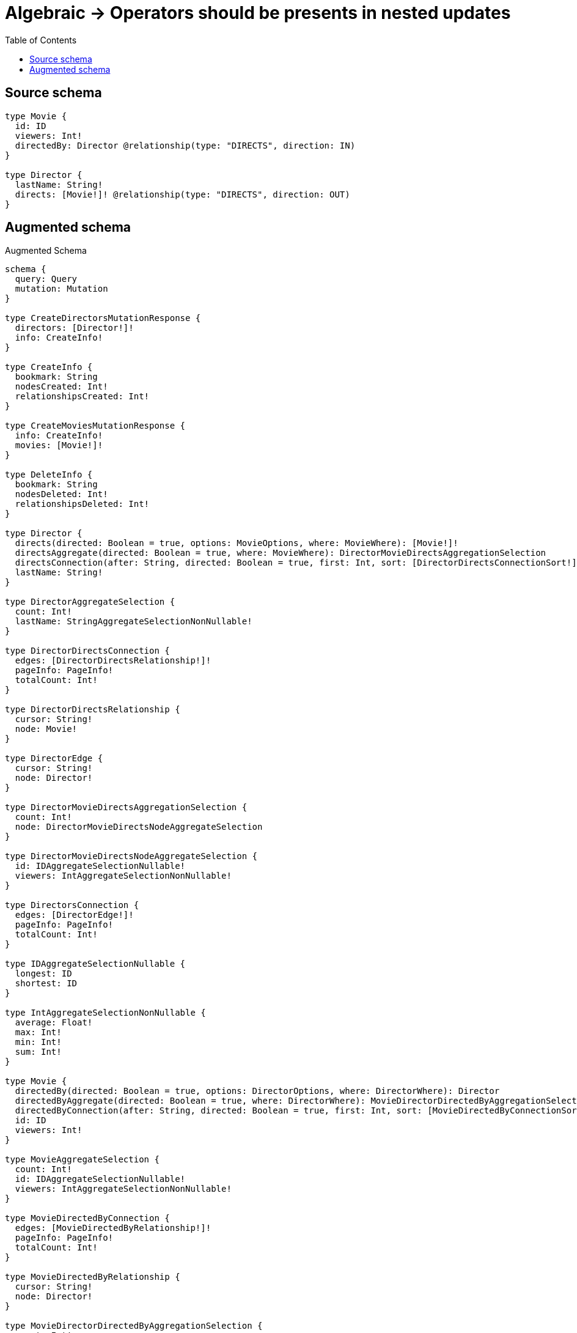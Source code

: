 :toc:

= Algebraic -> Operators should be presents in nested updates

== Source schema

[source,graphql,schema=true]
----
type Movie {
  id: ID
  viewers: Int!
  directedBy: Director @relationship(type: "DIRECTS", direction: IN)
}

type Director {
  lastName: String!
  directs: [Movie!]! @relationship(type: "DIRECTS", direction: OUT)
}
----

== Augmented schema

.Augmented Schema
[source,graphql]
----
schema {
  query: Query
  mutation: Mutation
}

type CreateDirectorsMutationResponse {
  directors: [Director!]!
  info: CreateInfo!
}

type CreateInfo {
  bookmark: String
  nodesCreated: Int!
  relationshipsCreated: Int!
}

type CreateMoviesMutationResponse {
  info: CreateInfo!
  movies: [Movie!]!
}

type DeleteInfo {
  bookmark: String
  nodesDeleted: Int!
  relationshipsDeleted: Int!
}

type Director {
  directs(directed: Boolean = true, options: MovieOptions, where: MovieWhere): [Movie!]!
  directsAggregate(directed: Boolean = true, where: MovieWhere): DirectorMovieDirectsAggregationSelection
  directsConnection(after: String, directed: Boolean = true, first: Int, sort: [DirectorDirectsConnectionSort!], where: DirectorDirectsConnectionWhere): DirectorDirectsConnection!
  lastName: String!
}

type DirectorAggregateSelection {
  count: Int!
  lastName: StringAggregateSelectionNonNullable!
}

type DirectorDirectsConnection {
  edges: [DirectorDirectsRelationship!]!
  pageInfo: PageInfo!
  totalCount: Int!
}

type DirectorDirectsRelationship {
  cursor: String!
  node: Movie!
}

type DirectorEdge {
  cursor: String!
  node: Director!
}

type DirectorMovieDirectsAggregationSelection {
  count: Int!
  node: DirectorMovieDirectsNodeAggregateSelection
}

type DirectorMovieDirectsNodeAggregateSelection {
  id: IDAggregateSelectionNullable!
  viewers: IntAggregateSelectionNonNullable!
}

type DirectorsConnection {
  edges: [DirectorEdge!]!
  pageInfo: PageInfo!
  totalCount: Int!
}

type IDAggregateSelectionNullable {
  longest: ID
  shortest: ID
}

type IntAggregateSelectionNonNullable {
  average: Float!
  max: Int!
  min: Int!
  sum: Int!
}

type Movie {
  directedBy(directed: Boolean = true, options: DirectorOptions, where: DirectorWhere): Director
  directedByAggregate(directed: Boolean = true, where: DirectorWhere): MovieDirectorDirectedByAggregationSelection
  directedByConnection(after: String, directed: Boolean = true, first: Int, sort: [MovieDirectedByConnectionSort!], where: MovieDirectedByConnectionWhere): MovieDirectedByConnection!
  id: ID
  viewers: Int!
}

type MovieAggregateSelection {
  count: Int!
  id: IDAggregateSelectionNullable!
  viewers: IntAggregateSelectionNonNullable!
}

type MovieDirectedByConnection {
  edges: [MovieDirectedByRelationship!]!
  pageInfo: PageInfo!
  totalCount: Int!
}

type MovieDirectedByRelationship {
  cursor: String!
  node: Director!
}

type MovieDirectorDirectedByAggregationSelection {
  count: Int!
  node: MovieDirectorDirectedByNodeAggregateSelection
}

type MovieDirectorDirectedByNodeAggregateSelection {
  lastName: StringAggregateSelectionNonNullable!
}

type MovieEdge {
  cursor: String!
  node: Movie!
}

type MoviesConnection {
  edges: [MovieEdge!]!
  pageInfo: PageInfo!
  totalCount: Int!
}

type Mutation {
  createDirectors(input: [DirectorCreateInput!]!): CreateDirectorsMutationResponse!
  createMovies(input: [MovieCreateInput!]!): CreateMoviesMutationResponse!
  deleteDirectors(delete: DirectorDeleteInput, where: DirectorWhere): DeleteInfo!
  deleteMovies(delete: MovieDeleteInput, where: MovieWhere): DeleteInfo!
  updateDirectors(connect: DirectorConnectInput, create: DirectorRelationInput, delete: DirectorDeleteInput, disconnect: DirectorDisconnectInput, update: DirectorUpdateInput, where: DirectorWhere): UpdateDirectorsMutationResponse!
  updateMovies(connect: MovieConnectInput, create: MovieRelationInput, delete: MovieDeleteInput, disconnect: MovieDisconnectInput, update: MovieUpdateInput, where: MovieWhere): UpdateMoviesMutationResponse!
}

"Pagination information (Relay)"
type PageInfo {
  endCursor: String
  hasNextPage: Boolean!
  hasPreviousPage: Boolean!
  startCursor: String
}

type Query {
  directors(options: DirectorOptions, where: DirectorWhere): [Director!]!
  directorsAggregate(where: DirectorWhere): DirectorAggregateSelection!
  directorsConnection(after: String, first: Int, sort: [DirectorSort], where: DirectorWhere): DirectorsConnection!
  movies(options: MovieOptions, where: MovieWhere): [Movie!]!
  moviesAggregate(where: MovieWhere): MovieAggregateSelection!
  moviesConnection(after: String, first: Int, sort: [MovieSort], where: MovieWhere): MoviesConnection!
}

type StringAggregateSelectionNonNullable {
  longest: String!
  shortest: String!
}

type UpdateDirectorsMutationResponse {
  directors: [Director!]!
  info: UpdateInfo!
}

type UpdateInfo {
  bookmark: String
  nodesCreated: Int!
  nodesDeleted: Int!
  relationshipsCreated: Int!
  relationshipsDeleted: Int!
}

type UpdateMoviesMutationResponse {
  info: UpdateInfo!
  movies: [Movie!]!
}

enum SortDirection {
  "Sort by field values in ascending order."
  ASC
  "Sort by field values in descending order."
  DESC
}

input DirectorConnectInput {
  directs: [DirectorDirectsConnectFieldInput!]
}

input DirectorConnectWhere {
  node: DirectorWhere!
}

input DirectorCreateInput {
  directs: DirectorDirectsFieldInput
  lastName: String!
}

input DirectorDeleteInput {
  directs: [DirectorDirectsDeleteFieldInput!]
}

input DirectorDirectsAggregateInput {
  AND: [DirectorDirectsAggregateInput!]
  OR: [DirectorDirectsAggregateInput!]
  count: Int
  count_GT: Int
  count_GTE: Int
  count_LT: Int
  count_LTE: Int
  node: DirectorDirectsNodeAggregationWhereInput
}

input DirectorDirectsConnectFieldInput {
  connect: [MovieConnectInput!]
  where: MovieConnectWhere
}

input DirectorDirectsConnectionSort {
  node: MovieSort
}

input DirectorDirectsConnectionWhere {
  AND: [DirectorDirectsConnectionWhere!]
  OR: [DirectorDirectsConnectionWhere!]
  node: MovieWhere
  node_NOT: MovieWhere
}

input DirectorDirectsCreateFieldInput {
  node: MovieCreateInput!
}

input DirectorDirectsDeleteFieldInput {
  delete: MovieDeleteInput
  where: DirectorDirectsConnectionWhere
}

input DirectorDirectsDisconnectFieldInput {
  disconnect: MovieDisconnectInput
  where: DirectorDirectsConnectionWhere
}

input DirectorDirectsFieldInput {
  connect: [DirectorDirectsConnectFieldInput!]
  create: [DirectorDirectsCreateFieldInput!]
}

input DirectorDirectsNodeAggregationWhereInput {
  AND: [DirectorDirectsNodeAggregationWhereInput!]
  OR: [DirectorDirectsNodeAggregationWhereInput!]
  id_EQUAL: ID
  viewers_AVERAGE_EQUAL: Float
  viewers_AVERAGE_GT: Float
  viewers_AVERAGE_GTE: Float
  viewers_AVERAGE_LT: Float
  viewers_AVERAGE_LTE: Float
  viewers_EQUAL: Int
  viewers_GT: Int
  viewers_GTE: Int
  viewers_LT: Int
  viewers_LTE: Int
  viewers_MAX_EQUAL: Int
  viewers_MAX_GT: Int
  viewers_MAX_GTE: Int
  viewers_MAX_LT: Int
  viewers_MAX_LTE: Int
  viewers_MIN_EQUAL: Int
  viewers_MIN_GT: Int
  viewers_MIN_GTE: Int
  viewers_MIN_LT: Int
  viewers_MIN_LTE: Int
  viewers_SUM_EQUAL: Int
  viewers_SUM_GT: Int
  viewers_SUM_GTE: Int
  viewers_SUM_LT: Int
  viewers_SUM_LTE: Int
}

input DirectorDirectsUpdateConnectionInput {
  node: MovieUpdateInput
}

input DirectorDirectsUpdateFieldInput {
  connect: [DirectorDirectsConnectFieldInput!]
  create: [DirectorDirectsCreateFieldInput!]
  delete: [DirectorDirectsDeleteFieldInput!]
  disconnect: [DirectorDirectsDisconnectFieldInput!]
  update: DirectorDirectsUpdateConnectionInput
  where: DirectorDirectsConnectionWhere
}

input DirectorDisconnectInput {
  directs: [DirectorDirectsDisconnectFieldInput!]
}

input DirectorOptions {
  limit: Int
  offset: Int
  "Specify one or more DirectorSort objects to sort Directors by. The sorts will be applied in the order in which they are arranged in the array."
  sort: [DirectorSort!]
}

input DirectorRelationInput {
  directs: [DirectorDirectsCreateFieldInput!]
}

"Fields to sort Directors by. The order in which sorts are applied is not guaranteed when specifying many fields in one DirectorSort object."
input DirectorSort {
  lastName: SortDirection
}

input DirectorUpdateInput {
  directs: [DirectorDirectsUpdateFieldInput!]
  lastName: String
}

input DirectorWhere {
  AND: [DirectorWhere!]
  OR: [DirectorWhere!]
  directs: MovieWhere @deprecated(reason : "Use `directs_SOME` instead.")
  directsAggregate: DirectorDirectsAggregateInput
  directsConnection: DirectorDirectsConnectionWhere @deprecated(reason : "Use `directsConnection_SOME` instead.")
  directsConnection_ALL: DirectorDirectsConnectionWhere
  directsConnection_NONE: DirectorDirectsConnectionWhere
  directsConnection_NOT: DirectorDirectsConnectionWhere @deprecated(reason : "Use `directsConnection_NONE` instead.")
  directsConnection_SINGLE: DirectorDirectsConnectionWhere
  directsConnection_SOME: DirectorDirectsConnectionWhere
  "Return Directors where all of the related Movies match this filter"
  directs_ALL: MovieWhere
  "Return Directors where none of the related Movies match this filter"
  directs_NONE: MovieWhere
  directs_NOT: MovieWhere @deprecated(reason : "Use `directs_NONE` instead.")
  "Return Directors where one of the related Movies match this filter"
  directs_SINGLE: MovieWhere
  "Return Directors where some of the related Movies match this filter"
  directs_SOME: MovieWhere
  lastName: String
  lastName_CONTAINS: String
  lastName_ENDS_WITH: String
  lastName_IN: [String!]
  lastName_NOT: String
  lastName_NOT_CONTAINS: String
  lastName_NOT_ENDS_WITH: String
  lastName_NOT_IN: [String!]
  lastName_NOT_STARTS_WITH: String
  lastName_STARTS_WITH: String
}

input MovieConnectInput {
  directedBy: MovieDirectedByConnectFieldInput
}

input MovieConnectWhere {
  node: MovieWhere!
}

input MovieCreateInput {
  directedBy: MovieDirectedByFieldInput
  id: ID
  viewers: Int!
}

input MovieDeleteInput {
  directedBy: MovieDirectedByDeleteFieldInput
}

input MovieDirectedByAggregateInput {
  AND: [MovieDirectedByAggregateInput!]
  OR: [MovieDirectedByAggregateInput!]
  count: Int
  count_GT: Int
  count_GTE: Int
  count_LT: Int
  count_LTE: Int
  node: MovieDirectedByNodeAggregationWhereInput
}

input MovieDirectedByConnectFieldInput {
  connect: DirectorConnectInput
  where: DirectorConnectWhere
}

input MovieDirectedByConnectionSort {
  node: DirectorSort
}

input MovieDirectedByConnectionWhere {
  AND: [MovieDirectedByConnectionWhere!]
  OR: [MovieDirectedByConnectionWhere!]
  node: DirectorWhere
  node_NOT: DirectorWhere
}

input MovieDirectedByCreateFieldInput {
  node: DirectorCreateInput!
}

input MovieDirectedByDeleteFieldInput {
  delete: DirectorDeleteInput
  where: MovieDirectedByConnectionWhere
}

input MovieDirectedByDisconnectFieldInput {
  disconnect: DirectorDisconnectInput
  where: MovieDirectedByConnectionWhere
}

input MovieDirectedByFieldInput {
  connect: MovieDirectedByConnectFieldInput
  create: MovieDirectedByCreateFieldInput
}

input MovieDirectedByNodeAggregationWhereInput {
  AND: [MovieDirectedByNodeAggregationWhereInput!]
  OR: [MovieDirectedByNodeAggregationWhereInput!]
  lastName_AVERAGE_EQUAL: Float
  lastName_AVERAGE_GT: Float
  lastName_AVERAGE_GTE: Float
  lastName_AVERAGE_LT: Float
  lastName_AVERAGE_LTE: Float
  lastName_EQUAL: String
  lastName_GT: Int
  lastName_GTE: Int
  lastName_LONGEST_EQUAL: Int
  lastName_LONGEST_GT: Int
  lastName_LONGEST_GTE: Int
  lastName_LONGEST_LT: Int
  lastName_LONGEST_LTE: Int
  lastName_LT: Int
  lastName_LTE: Int
  lastName_SHORTEST_EQUAL: Int
  lastName_SHORTEST_GT: Int
  lastName_SHORTEST_GTE: Int
  lastName_SHORTEST_LT: Int
  lastName_SHORTEST_LTE: Int
}

input MovieDirectedByUpdateConnectionInput {
  node: DirectorUpdateInput
}

input MovieDirectedByUpdateFieldInput {
  connect: MovieDirectedByConnectFieldInput
  create: MovieDirectedByCreateFieldInput
  delete: MovieDirectedByDeleteFieldInput
  disconnect: MovieDirectedByDisconnectFieldInput
  update: MovieDirectedByUpdateConnectionInput
  where: MovieDirectedByConnectionWhere
}

input MovieDisconnectInput {
  directedBy: MovieDirectedByDisconnectFieldInput
}

input MovieOptions {
  limit: Int
  offset: Int
  "Specify one or more MovieSort objects to sort Movies by. The sorts will be applied in the order in which they are arranged in the array."
  sort: [MovieSort!]
}

input MovieRelationInput {
  directedBy: MovieDirectedByCreateFieldInput
}

"Fields to sort Movies by. The order in which sorts are applied is not guaranteed when specifying many fields in one MovieSort object."
input MovieSort {
  id: SortDirection
  viewers: SortDirection
}

input MovieUpdateInput {
  directedBy: MovieDirectedByUpdateFieldInput
  id: ID
  viewers: Int
  viewers_DECREMENT: Int
  viewers_INCREMENT: Int
}

input MovieWhere {
  AND: [MovieWhere!]
  OR: [MovieWhere!]
  directedBy: DirectorWhere
  directedByAggregate: MovieDirectedByAggregateInput
  directedByConnection: MovieDirectedByConnectionWhere
  directedByConnection_NOT: MovieDirectedByConnectionWhere
  directedBy_NOT: DirectorWhere
  id: ID
  id_CONTAINS: ID
  id_ENDS_WITH: ID
  id_IN: [ID]
  id_NOT: ID
  id_NOT_CONTAINS: ID
  id_NOT_ENDS_WITH: ID
  id_NOT_IN: [ID]
  id_NOT_STARTS_WITH: ID
  id_STARTS_WITH: ID
  viewers: Int
  viewers_GT: Int
  viewers_GTE: Int
  viewers_IN: [Int!]
  viewers_LT: Int
  viewers_LTE: Int
  viewers_NOT: Int
  viewers_NOT_IN: [Int!]
}

----

'''
